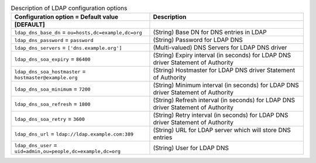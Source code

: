 ..
    Warning: Do not edit this file. It is automatically generated from the
    software project's code and your changes will be overwritten.

    The tool to generate this file lives in openstack-doc-tools repository.

    Please make any changes needed in the code, then run the
    autogenerate-config-doc tool from the openstack-doc-tools repository, or
    ask for help on the documentation mailing list, IRC channel or meeting.

.. _nova-ldap:

.. list-table:: Description of LDAP configuration options
   :header-rows: 1
   :class: config-ref-table

   * - Configuration option = Default value
     - Description
   * - **[DEFAULT]**
     -
   * - ``ldap_dns_base_dn`` = ``ou=hosts,dc=example,dc=org``
     - (String) Base DN for DNS entries in LDAP
   * - ``ldap_dns_password`` = ``password``
     - (String) Password for LDAP DNS
   * - ``ldap_dns_servers`` = ``['dns.example.org']``
     - (Multi-valued) DNS Servers for LDAP DNS driver
   * - ``ldap_dns_soa_expiry`` = ``86400``
     - (String) Expiry interval (in seconds) for LDAP DNS driver Statement of Authority
   * - ``ldap_dns_soa_hostmaster`` = ``hostmaster@example.org``
     - (String) Hostmaster for LDAP DNS driver Statement of Authority
   * - ``ldap_dns_soa_minimum`` = ``7200``
     - (String) Minimum interval (in seconds) for LDAP DNS driver Statement of Authority
   * - ``ldap_dns_soa_refresh`` = ``1800``
     - (String) Refresh interval (in seconds) for LDAP DNS driver Statement of Authority
   * - ``ldap_dns_soa_retry`` = ``3600``
     - (String) Retry interval (in seconds) for LDAP DNS driver Statement of Authority
   * - ``ldap_dns_url`` = ``ldap://ldap.example.com:389``
     - (String) URL for LDAP server which will store DNS entries
   * - ``ldap_dns_user`` = ``uid=admin,ou=people,dc=example,dc=org``
     - (String) User for LDAP DNS

